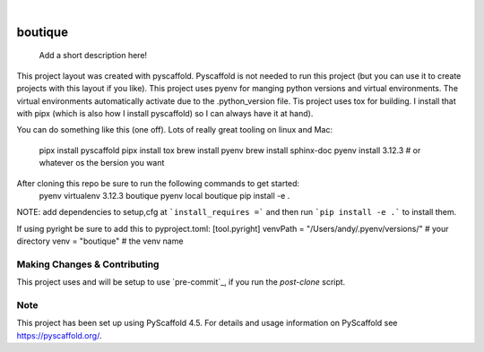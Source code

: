 .. These are examples of badges you might want to add to your README:
   please update the URLs accordingly

    .. image:: https://api.cirrus-ci.com/github/<USER>/boutique.svg?branch=main
        :alt: Built Status
        :target: https://cirrus-ci.com/github/<USER>/boutique
    .. image:: https://readthedocs.org/projects/boutique/badge/?version=latest
        :alt: ReadTheDocs
        :target: https://boutique.readthedocs.io/en/stable/
    .. image:: https://img.shields.io/coveralls/github/<USER>/boutique/main.svg
        :alt: Coveralls
        :target: https://coveralls.io/r/<USER>/boutique
    .. image:: https://img.shields.io/pypi/v/boutique.svg
        :alt: PyPI-Server
        :target: https://pypi.org/project/boutique/
    .. image:: https://img.shields.io/conda/vn/conda-forge/boutique.svg
        :alt: Conda-Forge
        :target: https://anaconda.org/conda-forge/boutique
    .. image:: https://pepy.tech/badge/boutique/month
        :alt: Monthly Downloads
        :target: https://pepy.tech/project/boutique
    .. image:: https://img.shields.io/twitter/url/http/shields.io.svg?style=social&label=Twitter
        :alt: Twitter
        :target: https://twitter.com/boutique

.. image:: https://img.shields.io/badge/-PyScaffold-005CA0?logo=pyscaffold
    :alt: Project generated with PyScaffold
    :target: https://pyscaffold.org/

|

========
boutique
========


    Add a short description here!


This project layout was created with pyscaffold. Pyscaffold is not needed to run
this project (but you can use it to create projects with this layout if you like).
This project uses pyenv for manging python versions and virtual environments. The
virtual environments automatically activate due to the .python_version file.
Tis project uses tox for building. I install that with pipx (which is also how I
install pyscaffold) so I can always have it at hand).

You can do something like this (one off). Lots of really great tooling on linux and
Mac:

    pipx install pyscaffold
    pipx install tox
    brew install pyenv
    brew install sphinx-doc
    pyenv install 3.12.3 # or whatever os the bersion you want

After cloning this repo be sure to run the following commands to get started:
    pyenv virtualenv 3.12.3 boutique
    pyenv local boutique
    pip install -e .

NOTE: add dependencies to setup,cfg at ```install_requires =``` and then run
```pip install -e .``` to install them.

If using pyright be sure to add this to pyproject.toml:
[tool.pyright]
venvPath = "/Users/andy/.pyenv/versions/"  # your directory
venv = "boutique"                          # the venv name


.. _pyscaffold-notes:

Making Changes & Contributing
=============================

This project uses and will be setup to use `pre-commit`_,
if you run the `post-clone` script.

Note
====

This project has been set up using PyScaffold 4.5. For details and usage
information on PyScaffold see https://pyscaffold.org/.
